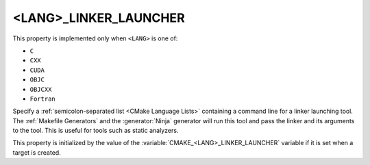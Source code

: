 <LANG>_LINKER_LAUNCHER
----------------------

.. versionadded:: 3.21

This property is implemented only when ``<LANG>`` is one of:

* ``C``

* ``CXX``

* ``CUDA``

  .. versionadded:: 4.1

* ``OBJC``

* ``OBJCXX``

* ``Fortran``

  .. versionadded:: 4.1

Specify a :ref:`semicolon-separated list <CMake Language Lists>` containing a
command line for a linker launching tool. The :ref:`Makefile Generators` and the
:generator:`Ninja` generator will run this tool and pass the linker and its
arguments to the tool. This is useful for tools such as static analyzers.

This property is initialized by the value of the
:variable:`CMAKE_<LANG>_LINKER_LAUNCHER` variable if it is set when a target is
created.

.. versionadded:: 3.27

  The property value may use
  :manual:`generator expressions <cmake-generator-expressions(7)>`.
